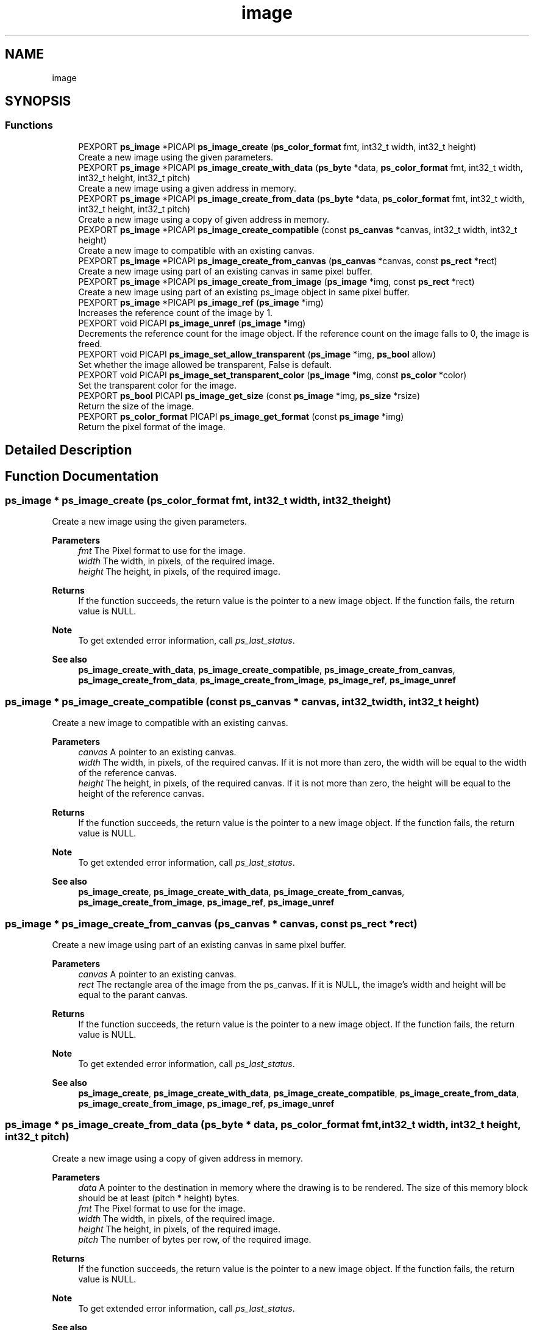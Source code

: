 .TH "image" 3 "Tue May 13 2025" "Version 2.8" "Picasso API" \" -*- nroff -*-
.ad l
.nh
.SH NAME
image
.SH SYNOPSIS
.br
.PP
.SS "Functions"

.in +1c
.ti -1c
.RI "PEXPORT \fBps_image\fP *PICAPI \fBps_image_create\fP (\fBps_color_format\fP fmt, int32_t width, int32_t height)"
.br
.RI "Create a new image using the given parameters\&. "
.ti -1c
.RI "PEXPORT \fBps_image\fP *PICAPI \fBps_image_create_with_data\fP (\fBps_byte\fP *data, \fBps_color_format\fP fmt, int32_t width, int32_t height, int32_t pitch)"
.br
.RI "Create a new image using a given address in memory\&. "
.ti -1c
.RI "PEXPORT \fBps_image\fP *PICAPI \fBps_image_create_from_data\fP (\fBps_byte\fP *data, \fBps_color_format\fP fmt, int32_t width, int32_t height, int32_t pitch)"
.br
.RI "Create a new image using a copy of given address in memory\&. "
.ti -1c
.RI "PEXPORT \fBps_image\fP *PICAPI \fBps_image_create_compatible\fP (const \fBps_canvas\fP *canvas, int32_t width, int32_t height)"
.br
.RI "Create a new image to compatible with an existing canvas\&. "
.ti -1c
.RI "PEXPORT \fBps_image\fP *PICAPI \fBps_image_create_from_canvas\fP (\fBps_canvas\fP *canvas, const \fBps_rect\fP *rect)"
.br
.RI "Create a new image using part of an existing canvas in same pixel buffer\&. "
.ti -1c
.RI "PEXPORT \fBps_image\fP *PICAPI \fBps_image_create_from_image\fP (\fBps_image\fP *img, const \fBps_rect\fP *rect)"
.br
.RI "Create a new image using part of an existing ps_image object in same pixel buffer\&. "
.ti -1c
.RI "PEXPORT \fBps_image\fP *PICAPI \fBps_image_ref\fP (\fBps_image\fP *img)"
.br
.RI "Increases the reference count of the image by 1\&. "
.ti -1c
.RI "PEXPORT void PICAPI \fBps_image_unref\fP (\fBps_image\fP *img)"
.br
.RI "Decrements the reference count for the image object\&. If the reference count on the image falls to 0, the image is freed\&. "
.ti -1c
.RI "PEXPORT void PICAPI \fBps_image_set_allow_transparent\fP (\fBps_image\fP *img, \fBps_bool\fP allow)"
.br
.RI "Set whether the image allowed be transparent, False is default\&. "
.ti -1c
.RI "PEXPORT void PICAPI \fBps_image_set_transparent_color\fP (\fBps_image\fP *img, const \fBps_color\fP *color)"
.br
.RI "Set the transparent color for the image\&. "
.ti -1c
.RI "PEXPORT \fBps_bool\fP PICAPI \fBps_image_get_size\fP (const \fBps_image\fP *img, \fBps_size\fP *rsize)"
.br
.RI "Return the size of the image\&. "
.ti -1c
.RI "PEXPORT \fBps_color_format\fP PICAPI \fBps_image_get_format\fP (const \fBps_image\fP *img)"
.br
.RI "Return the pixel format of the image\&. "
.in -1c
.SH "Detailed Description"
.PP 

.SH "Function Documentation"
.PP 
.SS "\fBps_image\fP * ps_image_create (\fBps_color_format\fP fmt, int32_t width, int32_t height)"

.PP
Create a new image using the given parameters\&. 
.PP
\fBParameters\fP
.RS 4
\fIfmt\fP The Pixel format to use for the image\&. 
.br
\fIwidth\fP The width, in pixels, of the required image\&. 
.br
\fIheight\fP The height, in pixels, of the required image\&.
.RE
.PP
\fBReturns\fP
.RS 4
If the function succeeds, the return value is the pointer to a new image object\&. If the function fails, the return value is NULL\&.
.RE
.PP
\fBNote\fP
.RS 4
To get extended error information, call \fIps_last_status\fP\&.
.RE
.PP
\fBSee also\fP
.RS 4
\fBps_image_create_with_data\fP, \fBps_image_create_compatible\fP, \fBps_image_create_from_canvas\fP, \fBps_image_create_from_data\fP, \fBps_image_create_from_image\fP, \fBps_image_ref\fP, \fBps_image_unref\fP 
.RE
.PP

.SS "\fBps_image\fP * ps_image_create_compatible (const \fBps_canvas\fP * canvas, int32_t width, int32_t height)"

.PP
Create a new image to compatible with an existing canvas\&. 
.PP
\fBParameters\fP
.RS 4
\fIcanvas\fP A pointer to an existing canvas\&. 
.br
\fIwidth\fP The width, in pixels, of the required canvas\&. If it is not more than zero, the width will be equal to the width of the reference canvas\&. 
.br
\fIheight\fP The height, in pixels, of the required canvas\&. If it is not more than zero, the height will be equal to the height of the reference canvas\&.
.RE
.PP
\fBReturns\fP
.RS 4
If the function succeeds, the return value is the pointer to a new image object\&. If the function fails, the return value is NULL\&.
.RE
.PP
\fBNote\fP
.RS 4
To get extended error information, call \fIps_last_status\fP\&.
.RE
.PP
\fBSee also\fP
.RS 4
\fBps_image_create\fP, \fBps_image_create_with_data\fP, \fBps_image_create_from_canvas\fP, \fBps_image_create_from_image\fP, \fBps_image_ref\fP, \fBps_image_unref\fP 
.RE
.PP

.SS "\fBps_image\fP * ps_image_create_from_canvas (\fBps_canvas\fP * canvas, const \fBps_rect\fP * rect)"

.PP
Create a new image using part of an existing canvas in same pixel buffer\&. 
.PP
\fBParameters\fP
.RS 4
\fIcanvas\fP A pointer to an existing canvas\&. 
.br
\fIrect\fP The rectangle area of the image from the ps_canvas\&. If it is NULL, the image's width and height will be equal to the parant canvas\&.
.RE
.PP
\fBReturns\fP
.RS 4
If the function succeeds, the return value is the pointer to a new image object\&. If the function fails, the return value is NULL\&.
.RE
.PP
\fBNote\fP
.RS 4
To get extended error information, call \fIps_last_status\fP\&.
.RE
.PP
\fBSee also\fP
.RS 4
\fBps_image_create\fP, \fBps_image_create_with_data\fP, \fBps_image_create_compatible\fP, \fBps_image_create_from_data\fP, \fBps_image_create_from_image\fP, \fBps_image_ref\fP, \fBps_image_unref\fP 
.RE
.PP

.SS "\fBps_image\fP * ps_image_create_from_data (\fBps_byte\fP * data, \fBps_color_format\fP fmt, int32_t width, int32_t height, int32_t pitch)"

.PP
Create a new image using a copy of given address in memory\&. 
.PP
\fBParameters\fP
.RS 4
\fIdata\fP A pointer to the destination in memory where the drawing is to be rendered\&. The size of this memory block should be at least (pitch * height) bytes\&. 
.br
\fIfmt\fP The Pixel format to use for the image\&. 
.br
\fIwidth\fP The width, in pixels, of the required image\&. 
.br
\fIheight\fP The height, in pixels, of the required image\&. 
.br
\fIpitch\fP The number of bytes per row, of the required image\&.
.RE
.PP
\fBReturns\fP
.RS 4
If the function succeeds, the return value is the pointer to a new image object\&. If the function fails, the return value is NULL\&.
.RE
.PP
\fBNote\fP
.RS 4
To get extended error information, call \fIps_last_status\fP\&.
.RE
.PP
\fBSee also\fP
.RS 4
\fBps_image_create\fP, \fBps_image_create_compatible\fP, \fBps_image_create_from_canvas\fP, \fBps_image_create_with_data\fP, \fBps_image_create_from_image\fP, \fBps_image_ref\fP, \fBps_image_unref\fP 
.RE
.PP

.SS "\fBps_image\fP * ps_image_create_from_image (\fBps_image\fP * img, const \fBps_rect\fP * rect)"

.PP
Create a new image using part of an existing ps_image object in same pixel buffer\&. 
.PP
\fBParameters\fP
.RS 4
\fIimg\fP A pointer to an existing ps_image object\&. 
.br
\fIrect\fP The rectangle area of the image from the parent image\&. If it is NULL, the image's width and height will be equal to parent image object\&.
.RE
.PP
\fBReturns\fP
.RS 4
If the function succeeds, the return value is the pointer to a new image object\&. If the function fails, the return value is NULL\&.
.RE
.PP
\fBNote\fP
.RS 4
To get extended error information, call \fIps_last_status\fP\&.
.RE
.PP
\fBSee also\fP
.RS 4
\fBps_image_create\fP, \fBps_image_create_with_data\fP, \fBps_image_create_compatible\fP, \fBps_image_create_from_data\fP, \fBps_image_create_from_canvas\fP, \fBps_image_ref\fP, \fBps_image_unref\fP 
.RE
.PP

.SS "\fBps_image\fP * ps_image_create_with_data (\fBps_byte\fP * data, \fBps_color_format\fP fmt, int32_t width, int32_t height, int32_t pitch)"

.PP
Create a new image using a given address in memory\&. 
.PP
\fBParameters\fP
.RS 4
\fIdata\fP A pointer to the destination in memory where the drawing is to be rendered\&. The size of this memory block should be at least (pitch * height) bytes\&. 
.br
\fIfmt\fP The Pixel format to use for the image\&. 
.br
\fIwidth\fP The width, in pixels, of the required image\&. 
.br
\fIheight\fP The height, in pixels, of the required image\&. 
.br
\fIpitch\fP The number of bytes per row, of the required image\&.
.RE
.PP
\fBReturns\fP
.RS 4
If the function succeeds, the return value is the pointer to a new image object\&. If the function fails, the return value is NULL\&.
.RE
.PP
\fBNote\fP
.RS 4
To get extended error information, call \fIps_last_status\fP\&.
.RE
.PP
\fBSee also\fP
.RS 4
\fBps_image_create\fP, \fBps_image_create_compatible\fP, \fBps_image_create_from_canvas\fP, \fBps_image_create_from_data\fP, \fBps_image_create_from_image\fP, \fBps_image_ref\fP, \fBps_image_unref\fP 
.RE
.PP

.SS "\fBps_color_format\fP ps_image_get_format (const \fBps_image\fP * img)"

.PP
Return the pixel format of the image\&. 
.PP
\fBParameters\fP
.RS 4
\fIimg\fP Pointer to an existing image object\&.
.RE
.PP
\fBReturns\fP
.RS 4
If the function succeeds, the return a valid color format\&. If the function fails, the return value is COLOR_FORMAT_UNKNOWN\&.
.RE
.PP
\fBNote\fP
.RS 4
To get extended error information, call \fIps_last_status\fP\&.
.RE
.PP
\fBSee also\fP
.RS 4
\fBps_image_get_size\fP, \fBps_image_set_allow_transparent\fP 
.RE
.PP

.SS "\fBps_bool\fP ps_image_get_size (const \fBps_image\fP * img, \fBps_size\fP * rsize)"

.PP
Return the size of the image\&. 
.PP
\fBParameters\fP
.RS 4
\fIimg\fP Pointer to an existing image object\&. 
.br
\fIrsize\fP Pointer to a buffer to receiving the size\&.
.RE
.PP
\fBReturns\fP
.RS 4
True if is success, otherwise False\&.
.RE
.PP
\fBNote\fP
.RS 4
To get extended error information, call \fIps_last_status\fP\&.
.RE
.PP
\fBSee also\fP
.RS 4
\fBps_image_get_format\fP, \fBps_image_set_allow_transparent\fP 
.RE
.PP

.SS "\fBps_image\fP * ps_image_ref (\fBps_image\fP * img)"

.PP
Increases the reference count of the image by 1\&. 
.PP
\fBParameters\fP
.RS 4
\fIimg\fP Pointer to an existing image object\&.
.RE
.PP
\fBReturns\fP
.RS 4
If the function succeeds, the return value is the pointer to the image object\&. If the function fails, the return value is NULL\&.
.RE
.PP
\fBNote\fP
.RS 4
To get extended error information, call \fIps_last_status\fP\&.
.RE
.PP
\fBSee also\fP
.RS 4
\fBps_image_create\fP, \fBps_image_create_with_data\fP, \fBps_image_create_compatible\fP, \fBps_image_create_from_data\fP, \fBps_image_create_from_canvas\fP, \fBps_image_create_from_image\fP, \fBps_image_unref\fP 
.RE
.PP

.SS "void ps_image_set_allow_transparent (\fBps_image\fP * img, \fBps_bool\fP allow)"

.PP
Set whether the image allowed be transparent, False is default\&. 
.PP
\fBParameters\fP
.RS 4
\fIimg\fP Pointer to an existing image object\&. 
.br
\fIallow\fP Boolean value whether transparent is allowed\&.
.RE
.PP
\fBSee also\fP
.RS 4
\fBps_image_get_format\fP, \fBps_image_get_size\fP 
.RE
.PP

.SS "void ps_image_set_transparent_color (\fBps_image\fP * img, const \fBps_color\fP * color)"

.PP
Set the transparent color for the image\&. 
.PP
\fBParameters\fP
.RS 4
\fIimg\fP Pointer to an existing image object\&. 
.br
\fIcolor\fP The color for the transparent, NULL for disable\&.
.RE
.PP
\fBSee also\fP
.RS 4
\fBps_image_get_format\fP, \fBps_image_get_size\fP 
.RE
.PP

.SS "void ps_image_unref (\fBps_image\fP * img)"

.PP
Decrements the reference count for the image object\&. If the reference count on the image falls to 0, the image is freed\&. 
.PP
\fBParameters\fP
.RS 4
\fIimg\fP Pointer to an existing image object\&.
.RE
.PP
\fBSee also\fP
.RS 4
\fBps_image_create\fP, \fBps_image_create_with_data\fP, \fBps_image_create_compatible\fP, \fBps_image_create_from_data\fP, \fBps_image_create_from_canvas\fP, \fBps_image_create_from_image\fP, \fBps_image_ref\fP 
.RE
.PP

.SH "Author"
.PP 
Generated automatically by Doxygen for Picasso API from the source code\&.
